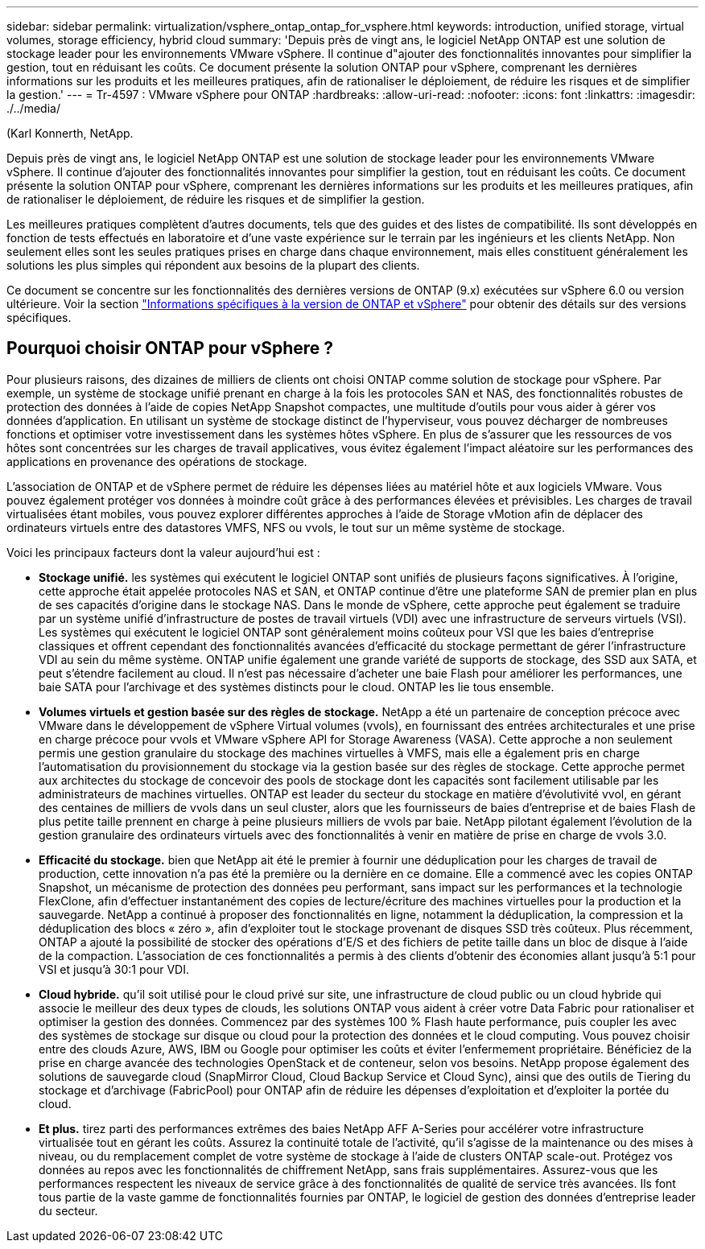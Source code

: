 ---
sidebar: sidebar 
permalink: virtualization/vsphere_ontap_ontap_for_vsphere.html 
keywords: introduction, unified storage, virtual volumes, storage efficiency, hybrid cloud 
summary: 'Depuis près de vingt ans, le logiciel NetApp ONTAP est une solution de stockage leader pour les environnements VMware vSphere. Il continue d"ajouter des fonctionnalités innovantes pour simplifier la gestion, tout en réduisant les coûts. Ce document présente la solution ONTAP pour vSphere, comprenant les dernières informations sur les produits et les meilleures pratiques, afin de rationaliser le déploiement, de réduire les risques et de simplifier la gestion.' 
---
= Tr-4597 : VMware vSphere pour ONTAP
:hardbreaks:
:allow-uri-read: 
:nofooter: 
:icons: font
:linkattrs: 
:imagesdir: ./../media/


(Karl Konnerth, NetApp.

[role="lead"]
Depuis près de vingt ans, le logiciel NetApp ONTAP est une solution de stockage leader pour les environnements VMware vSphere. Il continue d'ajouter des fonctionnalités innovantes pour simplifier la gestion, tout en réduisant les coûts. Ce document présente la solution ONTAP pour vSphere, comprenant les dernières informations sur les produits et les meilleures pratiques, afin de rationaliser le déploiement, de réduire les risques et de simplifier la gestion.

Les meilleures pratiques complètent d'autres documents, tels que des guides et des listes de compatibilité. Ils sont développés en fonction de tests effectués en laboratoire et d'une vaste expérience sur le terrain par les ingénieurs et les clients NetApp. Non seulement elles sont les seules pratiques prises en charge dans chaque environnement, mais elles constituent généralement les solutions les plus simples qui répondent aux besoins de la plupart des clients.

Ce document se concentre sur les fonctionnalités des dernières versions de ONTAP (9.x) exécutées sur vSphere 6.0 ou version ultérieure. Voir la section link:vsphere_ontap_ontap_and_vsphere_release-specific_information.html["Informations spécifiques à la version de ONTAP et vSphere"] pour obtenir des détails sur des versions spécifiques.



== Pourquoi choisir ONTAP pour vSphere ?

Pour plusieurs raisons, des dizaines de milliers de clients ont choisi ONTAP comme solution de stockage pour vSphere. Par exemple, un système de stockage unifié prenant en charge à la fois les protocoles SAN et NAS, des fonctionnalités robustes de protection des données à l'aide de copies NetApp Snapshot compactes, une multitude d'outils pour vous aider à gérer vos données d'application. En utilisant un système de stockage distinct de l'hyperviseur, vous pouvez décharger de nombreuses fonctions et optimiser votre investissement dans les systèmes hôtes vSphere. En plus de s'assurer que les ressources de vos hôtes sont concentrées sur les charges de travail applicatives, vous évitez également l'impact aléatoire sur les performances des applications en provenance des opérations de stockage.

L'association de ONTAP et de vSphere permet de réduire les dépenses liées au matériel hôte et aux logiciels VMware. Vous pouvez également protéger vos données à moindre coût grâce à des performances élevées et prévisibles. Les charges de travail virtualisées étant mobiles, vous pouvez explorer différentes approches à l'aide de Storage vMotion afin de déplacer des ordinateurs virtuels entre des datastores VMFS, NFS ou vvols, le tout sur un même système de stockage.

Voici les principaux facteurs dont la valeur aujourd'hui est :

* *Stockage unifié.* les systèmes qui exécutent le logiciel ONTAP sont unifiés de plusieurs façons significatives. À l'origine, cette approche était appelée protocoles NAS et SAN, et ONTAP continue d'être une plateforme SAN de premier plan en plus de ses capacités d'origine dans le stockage NAS. Dans le monde de vSphere, cette approche peut également se traduire par un système unifié d'infrastructure de postes de travail virtuels (VDI) avec une infrastructure de serveurs virtuels (VSI). Les systèmes qui exécutent le logiciel ONTAP sont généralement moins coûteux pour VSI que les baies d'entreprise classiques et offrent cependant des fonctionnalités avancées d'efficacité du stockage permettant de gérer l'infrastructure VDI au sein du même système. ONTAP unifie également une grande variété de supports de stockage, des SSD aux SATA, et peut s'étendre facilement au cloud. Il n'est pas nécessaire d'acheter une baie Flash pour améliorer les performances, une baie SATA pour l'archivage et des systèmes distincts pour le cloud. ONTAP les lie tous ensemble.
* *Volumes virtuels et gestion basée sur des règles de stockage.* NetApp a été un partenaire de conception précoce avec VMware dans le développement de vSphere Virtual volumes (vvols), en fournissant des entrées architecturales et une prise en charge précoce pour vvols et VMware vSphere API for Storage Awareness (VASA). Cette approche a non seulement permis une gestion granulaire du stockage des machines virtuelles à VMFS, mais elle a également pris en charge l'automatisation du provisionnement du stockage via la gestion basée sur des règles de stockage. Cette approche permet aux architectes du stockage de concevoir des pools de stockage dont les capacités sont facilement utilisable par les administrateurs de machines virtuelles. ONTAP est leader du secteur du stockage en matière d'évolutivité vvol, en gérant des centaines de milliers de vvols dans un seul cluster, alors que les fournisseurs de baies d'entreprise et de baies Flash de plus petite taille prennent en charge à peine plusieurs milliers de vvols par baie. NetApp pilotant également l'évolution de la gestion granulaire des ordinateurs virtuels avec des fonctionnalités à venir en matière de prise en charge de vvols 3.0.
* *Efficacité du stockage.* bien que NetApp ait été le premier à fournir une déduplication pour les charges de travail de production, cette innovation n'a pas été la première ou la dernière en ce domaine. Elle a commencé avec les copies ONTAP Snapshot, un mécanisme de protection des données peu performant, sans impact sur les performances et la technologie FlexClone, afin d'effectuer instantanément des copies de lecture/écriture des machines virtuelles pour la production et la sauvegarde. NetApp a continué à proposer des fonctionnalités en ligne, notamment la déduplication, la compression et la déduplication des blocs « zéro », afin d'exploiter tout le stockage provenant de disques SSD très coûteux. Plus récemment, ONTAP a ajouté la possibilité de stocker des opérations d'E/S et des fichiers de petite taille dans un bloc de disque à l'aide de la compaction. L'association de ces fonctionnalités a permis à des clients d'obtenir des économies allant jusqu'à 5:1 pour VSI et jusqu'à 30:1 pour VDI.
* *Cloud hybride.* qu'il soit utilisé pour le cloud privé sur site, une infrastructure de cloud public ou un cloud hybride qui associe le meilleur des deux types de clouds, les solutions ONTAP vous aident à créer votre Data Fabric pour rationaliser et optimiser la gestion des données. Commencez par des systèmes 100 % Flash haute performance, puis coupler les avec des systèmes de stockage sur disque ou cloud pour la protection des données et le cloud computing. Vous pouvez choisir entre des clouds Azure, AWS, IBM ou Google pour optimiser les coûts et éviter l'enfermement propriétaire. Bénéficiez de la prise en charge avancée des technologies OpenStack et de conteneur, selon vos besoins. NetApp propose également des solutions de sauvegarde cloud (SnapMirror Cloud, Cloud Backup Service et Cloud Sync), ainsi que des outils de Tiering du stockage et d'archivage (FabricPool) pour ONTAP afin de réduire les dépenses d'exploitation et d'exploiter la portée du cloud.
* *Et plus.* tirez parti des performances extrêmes des baies NetApp AFF A-Series pour accélérer votre infrastructure virtualisée tout en gérant les coûts. Assurez la continuité totale de l'activité, qu'il s'agisse de la maintenance ou des mises à niveau, ou du remplacement complet de votre système de stockage à l'aide de clusters ONTAP scale-out. Protégez vos données au repos avec les fonctionnalités de chiffrement NetApp, sans frais supplémentaires. Assurez-vous que les performances respectent les niveaux de service grâce à des fonctionnalités de qualité de service très avancées. Ils font tous partie de la vaste gamme de fonctionnalités fournies par ONTAP, le logiciel de gestion des données d'entreprise leader du secteur.

